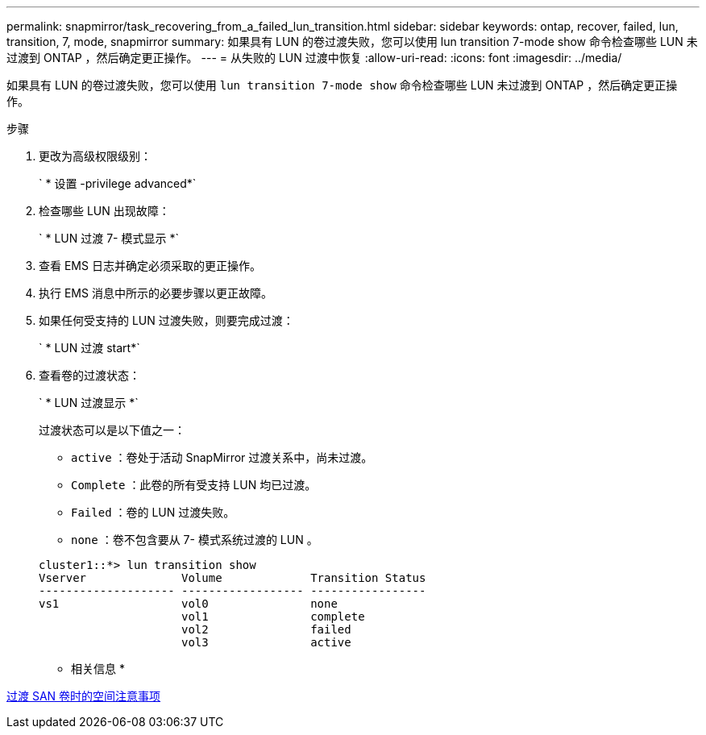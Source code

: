 ---
permalink: snapmirror/task_recovering_from_a_failed_lun_transition.html 
sidebar: sidebar 
keywords: ontap, recover, failed, lun, transition, 7, mode, snapmirror 
summary: 如果具有 LUN 的卷过渡失败，您可以使用 lun transition 7-mode show 命令检查哪些 LUN 未过渡到 ONTAP ，然后确定更正操作。 
---
= 从失败的 LUN 过渡中恢复
:allow-uri-read: 
:icons: font
:imagesdir: ../media/


[role="lead"]
如果具有 LUN 的卷过渡失败，您可以使用 `lun transition 7-mode show` 命令检查哪些 LUN 未过渡到 ONTAP ，然后确定更正操作。

.步骤
. 更改为高级权限级别：
+
` * 设置 -privilege advanced*`

. 检查哪些 LUN 出现故障：
+
` * LUN 过渡 7- 模式显示 *`

. 查看 EMS 日志并确定必须采取的更正操作。
. 执行 EMS 消息中所示的必要步骤以更正故障。
. 如果任何受支持的 LUN 过渡失败，则要完成过渡：
+
` * LUN 过渡 start*`

. 查看卷的过渡状态：
+
` * LUN 过渡显示 *`

+
过渡状态可以是以下值之一：

+
** `active` ：卷处于活动 SnapMirror 过渡关系中，尚未过渡。
** `Complete` ：此卷的所有受支持 LUN 均已过渡。
** `Failed` ：卷的 LUN 过渡失败。
** `none` ：卷不包含要从 7- 模式系统过渡的 LUN 。


+
[listing]
----
cluster1::*> lun transition show
Vserver              Volume             Transition Status
-------------------- ------------------ -----------------
vs1                  vol0               none
                     vol1               complete
                     vol2               failed
                     vol3               active
----


* 相关信息 *

xref:concept_considerations_for_space_when_transitioning_san_volumes.adoc[过渡 SAN 卷时的空间注意事项]
